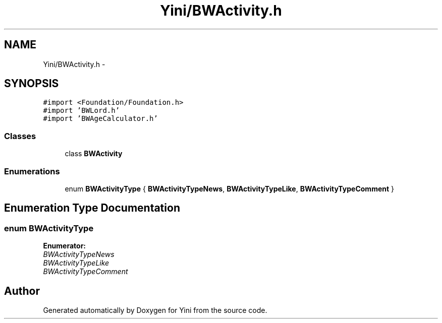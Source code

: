 .TH "Yini/BWActivity.h" 3 "Thu Aug 9 2012" "Version 1.0" "Yini" \" -*- nroff -*-
.ad l
.nh
.SH NAME
Yini/BWActivity.h \- 
.SH SYNOPSIS
.br
.PP
\fC#import <Foundation/Foundation\&.h>\fP
.br
\fC#import 'BWLord\&.h'\fP
.br
\fC#import 'BWAgeCalculator\&.h'\fP
.br

.SS "Classes"

.in +1c
.ti -1c
.RI "class \fBBWActivity\fP"
.br
.in -1c
.SS "Enumerations"

.in +1c
.ti -1c
.RI "enum \fBBWActivityType\fP { \fBBWActivityTypeNews\fP, \fBBWActivityTypeLike\fP, \fBBWActivityTypeComment\fP }"
.br
.in -1c
.SH "Enumeration Type Documentation"
.PP 
.SS "enum \fBBWActivityType\fP"

.PP
\fBEnumerator: \fP
.in +1c
.TP
\fB\fIBWActivityTypeNews \fP\fP
.TP
\fB\fIBWActivityTypeLike \fP\fP
.TP
\fB\fIBWActivityTypeComment \fP\fP

.SH "Author"
.PP 
Generated automatically by Doxygen for Yini from the source code\&.
